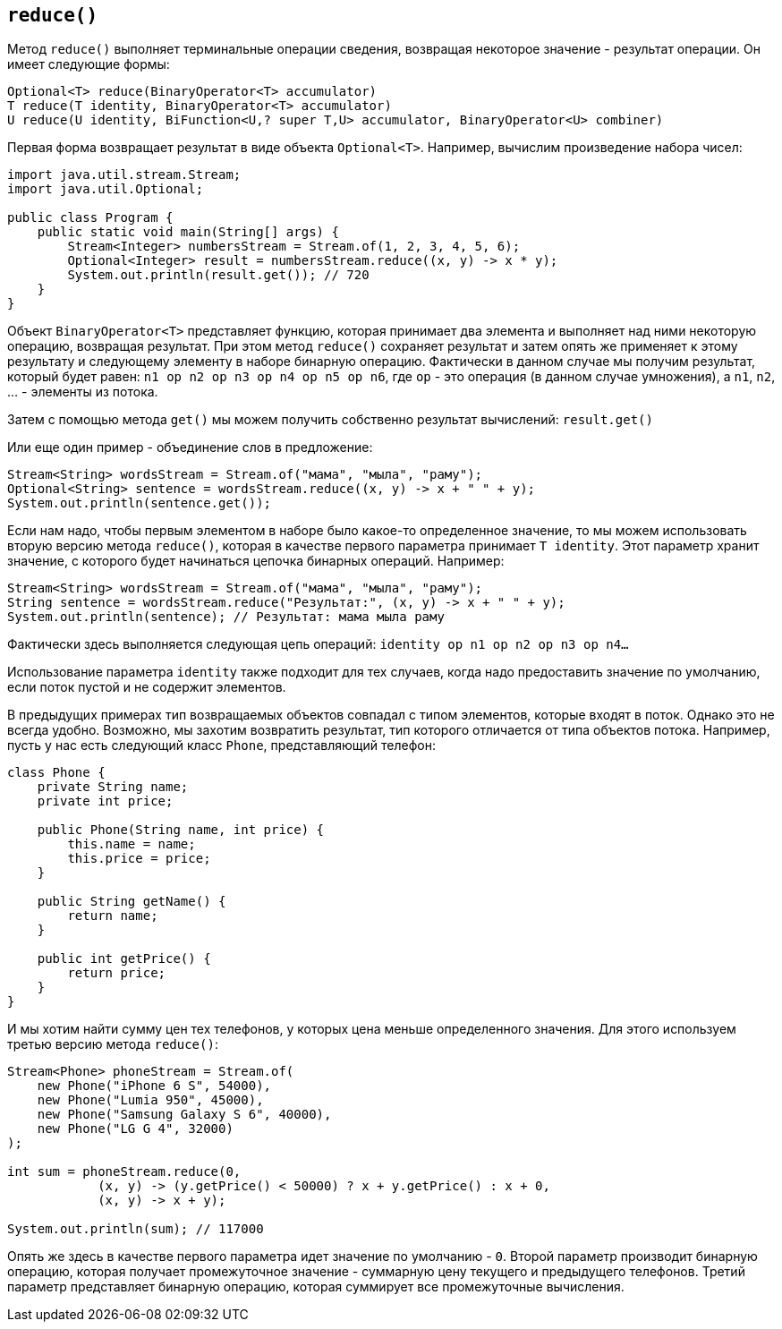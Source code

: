 == `reduce()`

Метод `reduce()` выполняет терминальные операции сведения, возвращая некоторое значение - результат операции. Он имеет следующие формы:

[source, java]
----
Optional<T> reduce(BinaryOperator<T> accumulator)
T reduce(T identity, BinaryOperator<T> accumulator)
U reduce(U identity, BiFunction<U,? super T,U> accumulator, BinaryOperator<U> combiner)
----

Первая форма возвращает результат в виде объекта `Optional<T>`. Например, вычислим произведение набора чисел:

[source, java]
----
import java.util.stream.Stream;
import java.util.Optional;

public class Program {
    public static void main(String[] args) {
        Stream<Integer> numbersStream = Stream.of(1, 2, 3, 4, 5, 6);
        Optional<Integer> result = numbersStream.reduce((x, y) -> x * y);
        System.out.println(result.get()); // 720
    }
}
----

Объект `BinaryOperator<T>` представляет функцию, которая принимает два элемента и выполняет над ними некоторую операцию, возвращая результат. При этом метод `reduce()` сохраняет результат и затем опять же применяет к этому результату и следующему элементу в наборе бинарную операцию. Фактически в данном случае мы получим результат, который будет равен: `n1 op n2 op n3 op n4 op n5 op n6`, где `op` - это операция (в данном случае умножения), а `n1`, `n2`, ... - элементы из потока.

Затем с помощью метода `get()` мы можем получить собственно результат вычислений: `result.get()`

Или еще один пример - объединение слов в предложение:

[source, java]
----
Stream<String> wordsStream = Stream.of("мама", "мыла", "раму");
Optional<String> sentence = wordsStream.reduce((x, y) -> x + " " + y);
System.out.println(sentence.get());
----

Если нам надо, чтобы первым элементом в наборе было какое-то определенное значение, то мы можем использовать вторую версию метода `reduce()`, которая в качестве первого параметра принимает `T identity`. Этот параметр хранит значение, с которого будет начинаться цепочка бинарных операций. Например:

[source, java]
----
Stream<String> wordsStream = Stream.of("мама", "мыла", "раму");
String sentence = wordsStream.reduce("Результат:", (x, y) -> x + " " + y);
System.out.println(sentence); // Результат: мама мыла раму
----

Фактически здесь выполняется следующая цепь операций: `identity op n1 op n2 op n3 op n4...`

Использование параметра `identity` также подходит для тех случаев, когда надо предоставить значение по умолчанию, если поток пустой и не содержит элементов.

В предыдущих примерах тип возвращаемых объектов совпадал с типом элементов, которые входят в поток. Однако это не всегда удобно. Возможно, мы захотим возвратить результат, тип которого отличается от типа объектов потока. Например, пусть у нас есть следующий класс `Phone`, представляющий телефон:

[source, java]
----
class Phone {
    private String name;
    private int price;

    public Phone(String name, int price) {
        this.name = name;
        this.price = price;
    }

    public String getName() {
        return name;
    }

    public int getPrice() {
        return price;
    }
}
----

И мы хотим найти сумму цен тех телефонов, у которых цена меньше определенного значения. Для этого используем третью версию метода `reduce()`:

[source, java]
----
Stream<Phone> phoneStream = Stream.of(
    new Phone("iPhone 6 S", 54000),
    new Phone("Lumia 950", 45000),
    new Phone("Samsung Galaxy S 6", 40000),
    new Phone("LG G 4", 32000)
);

int sum = phoneStream.reduce(0,
            (x, y) -> (y.getPrice() < 50000) ? x + y.getPrice() : x + 0,
            (x, y) -> x + y);

System.out.println(sum); // 117000
----

Опять же здесь в качестве первого параметра идет значение по умолчанию - `0`. Второй параметр производит бинарную операцию, которая получает промежуточное значение - суммарную цену текущего и предыдущего телефонов. Третий параметр представляет бинарную операцию, которая суммирует все промежуточные вычисления.
